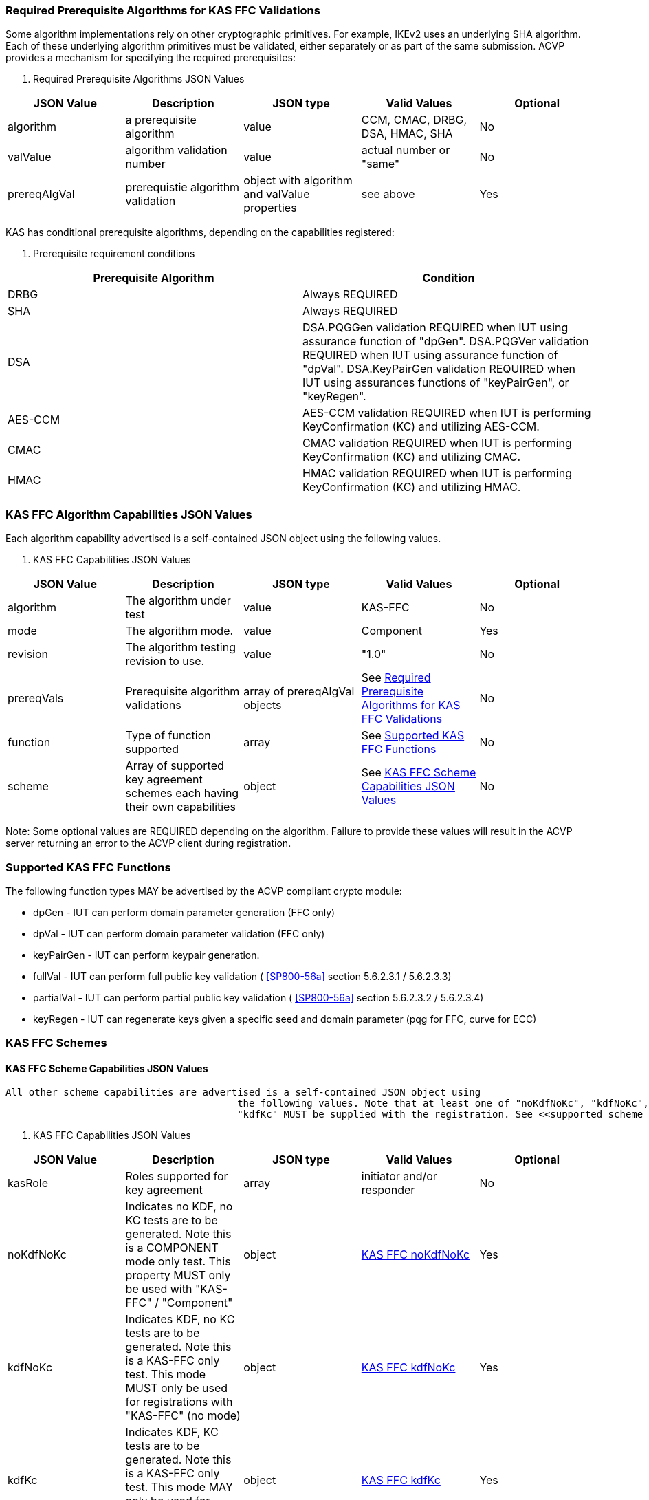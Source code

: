 
[[prereq_algs]]
=== Required Prerequisite Algorithms for KAS FFC Validations

Some algorithm implementations rely on other cryptographic primitives. For
					example, IKEv2 uses an underlying SHA algorithm. Each of these underlying
					algorithm primitives must be validated, either separately or as part of the same
					submission. ACVP provides a mechanism for specifying the required
					prerequisites:



[[rereqs_table]]

[cols="<,<,<,<,<"]
. Required Prerequisite Algorithms JSON Values
|===
| JSON Value| Description| JSON type| Valid Values| Optional

| algorithm| a prerequisite algorithm| value| CCM, CMAC, DRBG, DSA, HMAC, SHA| No
| valValue| algorithm validation number| value| actual number or "same"| No
| prereqAlgVal| prerequistie algorithm validation| object with algorithm and valValue properties| see above| Yes
|===


KAS has conditional prerequisite algorithms, depending on the capabilities
					registered:


[[prereqs_requirements_table]]

[cols="<,<"]
. Prerequisite requirement conditions
|===
| Prerequisite Algorithm| Condition

| DRBG| Always REQUIRED
| SHA| Always REQUIRED
| DSA|  DSA.PQGGen validation REQUIRED when IUT using assurance function of "dpGen".
						DSA.PQGVer validation REQUIRED when IUT using assurance function of "dpVal".
						DSA.KeyPairGen validation REQUIRED when IUT using assurances functions of
						"keyPairGen", or "keyRegen". 
| AES-CCM| AES-CCM validation REQUIRED when IUT is performing KeyConfirmation (KC) and
						utilizing AES-CCM.
| CMAC| CMAC validation REQUIRED when IUT is performing KeyConfirmation (KC) and
						utilizing CMAC.
| HMAC| HMAC validation REQUIRED when IUT is performing KeyConfirmation (KC) and
						utilizing HMAC.
|===




[[cap_ex]]
=== KAS FFC Algorithm Capabilities JSON Values

Each algorithm capability advertised is a self-contained JSON object using the
					following values.



[[caps_table]]

[cols="<,<,<,<,<"]
. KAS FFC Capabilities JSON Values
|===
| JSON Value| Description| JSON type| Valid Values| Optional

| algorithm| The algorithm under test| value| KAS-FFC| No
| mode| The algorithm mode.| value| Component| Yes
| revision| The algorithm testing revision to use.| value| "1.0"| No
| prereqVals| Prerequisite algorithm validations| array of prereqAlgVal objects| See <<prereq_algs>>| No
| function| Type of function supported| array| See <<supported_functions>>| No
| scheme| Array of supported key agreement schemes each having their own
						capabilities| object| See <<supported_schemes>>| No
|===



Note: Some optional values are REQUIRED depending on the algorithm. Failure to
					provide these values will result in the ACVP server returning an error to the
					ACVP client during registration.


[[supported_functions]]
=== Supported KAS FFC Functions

The following function types MAY be advertised by the ACVP compliant crypto
					module:

					
* dpGen - IUT can perform domain parameter generation (FFC only)
* dpVal - IUT can perform domain parameter validation (FFC only)
* keyPairGen - IUT can perform keypair generation.
* fullVal - IUT can perform full public key validation ( <<SP800-56a>> section 5.6.2.3.1 / 5.6.2.3.3) 
* partialVal - IUT can perform partial public key validation ( <<SP800-56a>> section 5.6.2.3.2 / 5.6.2.3.4) 
* keyRegen - IUT can regenerate keys given a specific seed and domain
							parameter (pqg for FFC, curve for ECC)

				


[[schemes]]
=== KAS FFC Schemes


[[supported_schemes]]
==== KAS FFC Scheme Capabilities JSON Values

 All other scheme capabilities are advertised is a self-contained JSON object using
						the following values. Note that at least one of "noKdfNoKc", "kdfNoKc", or
						"kdfKc" MUST be supplied with the registration. See <<supported_scheme_values>> for allowed FFC scheme types. 



[[scheme_caps_table]]

[cols="<,<,<,<,<"]
. KAS FFC Capabilities JSON Values
|===
| JSON Value| Description| JSON type| Valid Values| Optional

| kasRole| Roles supported for key agreement| array| initiator and/or responder| No
| noKdfNoKc| Indicates no KDF, no KC tests are to be generated. Note this is a
							COMPONENT mode only test. This property MUST only be used with "KAS-FFC"
							/ "Component"| object| <<noKdfNoKc>>| Yes
| kdfNoKc| Indicates KDF, no KC tests are to be generated. Note this is a KAS-FFC
							only test. This mode MUST only be used for registrations with "KAS-FFC" (no
							mode)| object| <<kdfNoKc>>| Yes
| kdfKc| Indicates KDF, KC tests are to be generated. Note this is a KAS-FFC only
                            test. This mode MAY only be used for registrations with "KAS-FFC" (no
                            mode)| object| <<kdfKc>>| Yes
|===




[[supported_scheme_values]]
==== Supported KAS FFC Schemes

The following schemes MAY be advertised by the ACVP compliant crypto
						module:


						
* dhHybrid1
* MQV2
* dhEphem - KeyConfirmation not supported.
* dhHybridOneFlow
* MQV1
* dhOneFlow - Can only provide unilateral key confirmation party V to
								party U.
* dhStatic

					


[[kasMode]]
=== KAS FFC Modes


[[noKdfNoKc]]
==== KAS FFC noKdfNoKc

Contains properties REQUIRED for "noKdfNoKc" registration. 



[[noKdfNoKc_table]]

[cols="<,<,<,<,<"]
. NoKdfNoKc Capabilities
|===
| JSON Value| Description| JSON type| Valid Values| Optional

| parameterSet| The parameterSet options for "noKdfNoKc"| object| <<parameter_set>>| No
|===




[[kdfNoKc]]
==== KAS FFC kdfNoKc

Contains properties REQUIRED for "kdfNoKc" registration. 



[[kdfNoKc_table]]

[cols="<,<,<,<,<"]
. kdfNoKc Capabilities
|===
| JSON Value| Description| JSON type| Valid Values| Optional

| kdfOption| The kdf options for "kdfNoKc"| object| <<supported_kdfOption>>| No
| parameterSet| The parameterSet options for "kdfNoKc"| object| <<parameter_set>>| No
|===




[[kdfKc]]
==== KAS FFC kdfKc

Contains properties REQUIRED for "kdfKc" registration. 



[[kdfKc_table]]

[cols="<,<,<,<,<"]
. kdfKc Capabilities
|===
| JSON Value| Description| JSON type| Valid Values| Optional

| kdfOption| The kdf options for "kdfNoKc"| object| <<supported_kdfOption>>| No
| kcOption| The kc options for "kdfNoKc"| object| <<supported_kcOption>>| No
| parameterSet| The parameterSet options for "kdfNoKc"| object| <<parameter_set>>| No
|===




[[parameterSet]]
=== Parameter Sets


[[parameter_set]]
==== KAS FFC Parameter Set

Each parameter set advertised is a self-contained JSON object using the
						following values. Note that at least one parameter set ("fb", "fc") MUST be provided.



[[parameter_set_table]]

[cols="<,<,<,<,<"]
. KAS FFC Parameter Set Capabilities JSON Values
|===
| JSON Value| Description| JSON type| Valid Values| Optional

| fb| The fb parameter set| object| See <<parameter_set_details>>| Yes
| fc| The fc parameter set| object| See <<parameter_set_details>>| Yes
|===




[[parameter_set_details]]
==== KAS FFC Parameter Set Details

fb/fc changes minimum allowed values on options.

fb: Len p - 2048, Len q - 224, min hash len - 224, min keySize - 112, min
						macSize - 64

fc: Len p - 2048, Len q - 256, min hash len - 256, min keySize - 128, min
						macSize - 64

"noKdfNoKc" REQUIRES "hashAlg"

"kdfNoKc" REQUIRES "hashAlg" and at least one valid MAC registration

"kdfKc" REQUIRES "hashAlg" and at least one valid MAC registration



[[parameter_set_details_table]]

[cols="<,<,<,<,<"]
. KAS FFC Parameter Set Details Capabilities JSON Values
|===
| JSON Value| Description| JSON type| Valid Values| Optional

| hashAlg| The hash algorithms to use for DSA (and noKdfNoKc)| array| See <<supported_hashAlg>>| Yes
| macOption| The macOption(s) to use with "kdfNoKc" and/or "kdfKc"| object| See <<supported_macOption>>| Yes
|===




[[supported_hashAlg]]
=== Supported Hash Algorithm Methods

The following SHA methods MAY be advertised by the ACVP compliant crypto
					module:


					
* SHA2-224
* SHA2-256
* SHA2-384
* SHA2-512

				


[[supported_macOption]]
=== Supported KAS FFC MAC Options

The following MAC options MAY be advertised for registration under a "kdfNoKc" and
					"kdfKc" kasMode:


					
* AES-CCM
* CMAC
* HMAC-SHA2-224
* HMAC-SHA2-256
* HMAC-SHA2-384
* HMAC-SHA2-512

				



[[macOption_details_table]]

[cols="<,<,<,<,<"]
. KAS FFC Mac Option Details
|===
| JSON Value| Description| JSON type| Valid Values| Optional

| keyLen| The supported keyLens for the selected MAC.| Domain|  AES based MACs limited to 128, 192, 256. HashAlg based MACs mod 8. All
						keySizes minimum MUST conform to parameter set requirements See <<parameter_set_details>> . | No
| nonceLen| The nonce len for use with AES-CCM mac| value| Input as bits, 56-104, odd byte values only (7-13). Additionally minimum MUST
						conform to parameter set requirements See <<parameter_set_details>> . | Yes (REQUIRED for AES-CCM)
| macLen| The mac len for use with mac| value| Input as bits, mod 8, minimum MUST conform to parameter set requirements See
							<<parameter_set_details>> , maximum MAY NOT exceed block
						size.. | Yes (REQUIRED for AES-CCM)
|===




[[supported_kdfOption]]
=== Supported KAS FFC KDF Options

The following MAC options are available for registration under a "kdfNoKc" and
					"kdfKc" kasMode:


					
* concatenation
* asn1

				



[[kdfOption_details_table]]

[cols="<,<,<,<,<"]
. KAS FFC KDF Option Details
|===
| JSON Value| Description| JSON type| Valid Values| Optional

| oiPattern| The OI pattern to use for constructing OtherInformation.| value| See <<oiPatternConstruction>> . | No
|===




[[oiPatternConstruction]]
==== Other Information Construction

 Some IUTs MAY require a specific pattern for the OtherInfo portion of the KDFs
						for KAS. An "oiPattern" is specified in the KDF registration to accommodate
						such requirements. Regardless of the oiPattern specified, the OI bitlength
						MUST be 240 for FFC, and 376 for ECC. The OI will be padded with random bits
						(or the most significant bits utilized) when the specified OI pattern does
						not meet the bitlength requirement 

Pattern candidates:


						
* literal[123456789ABCDEF] 
** uses the specified hex within "[]". literal[123456789ABCDEF]
										substitutes "123456789ABCDEF" in place of the field

							
* uPartyInfo 
** uPartyId { || dkmNonce } 
*** dkmNonce is provided by party u for static
												schemes

									

							
* vPartyInfo 
** vPartyId

							
* counter 
** 32bit counter starting at "1" (0x00000001)

							

					

Example (Note that party U is the server in this case "434156536964", party V
						is the IUT "a1b2c3d4e5", using an FFC non-static scheme):


						
* "concatenation" :
								"literal[123456789CAFECAFE]||uPartyInfo||vPartyInfo"

					

Evaluated as:


						
* "123456789CAFECAFE434156536964a1b2c3d4e5b16c5f78ef56e8c14a561"
* "b16c5f78ef56e8c14a561" are random bits applied to meet length
								requirements

					


[[supported_kcOption]]
=== Supported KAS FFC KC Options

The following KC options are available for registration under a "kdfKc"
					kasMode:



[[kcOption_details_table]]

[cols="<,<,<,<,<"]
. KAS FFC KC Option Details Capabilities
|===
| JSON Value| Description| JSON type| Valid Values| Optional

| kcRole| The role(s) the IUT is to act as for KeyConfirmation.| array| provider/recipient| No
| kcType| The type(s) the IUT is to act as for KeyConfirmation.| array| unilateral/bilateral| No
| nonceType| The nonce type(s) the IUT is to use for KeyConfirmation.| array| randomNonce, timestamp, sequence, timestampSequence| No
|===




[[app-reg-ex]]
=== Example KAS FFC Capabilities JSON Object

The following is a example JSON object advertising support for KAS FFC.

[align=left,alt=,type=]
....
                        
{
	"algorithm": "KAS-FFC",
	"revision": "1.0",
	"prereqVals": [{
			"algorithm": "DSA",
			"valValue": "123456"
		},
		{
			"algorithm": "DRBG",
			"valValue": "123456"
		},
		{
			"algorithm": "SHA",
			"valValue": "123456"
		},
		{
			"algorithm": "CCM",
			"valValue": "123456"
		},
		{
			"algorithm": "CMAC",
			"valValue": "123456"
		},
		{
			"algorithm": "HMAC",
			"valValue": "123456"
		}
	],
	"function": ["keyPairGen", "dpGen"],
	"scheme": {
		"dhEphem": {
			"kasRole": ["initiator", "responder"],
			"kdfNoKc": {
				"kdfOption": {
					"concatenation": "uPartyInfo||vPartyInfo",
					"ASN1": "uPartyInfo||vPartyInfo"
				},
				"parameterSet": {
					"fc": {
						"hashAlg": ["SHA2-224", "SHA2-256"],
						"macOption": {
							"AES-CCM": {
								"keyLen": [128],
								"nonceLen": 56,
								"macLen": 64
							}
						}
					}
				}
			}
		},
		"mqv1": {
			"kasRole": ["initiator", "responder"],
			"kdfNoKc": {
				"kdfOption": {
					"concatenation": "uPartyInfo||vPartyInfo",
					"ASN1": "uPartyInfo||vPartyInfo"
				},
				"parameterSet": {
					"fc": {
						"hashAlg": ["SHA2-224", "SHA2-256"],
						"macOption": {
							"AES-CCM": {
								"keyLen": [128],
								"nonceLen": 56,
								"macLen": 64
							}
						}
					}
				}
			},
			"kdfKc": {
				"KcOption": {
					"KcRole": [
						"provider",
						"recipient"
					],
					"KcType": [
						"unilateral",
						"bilateral"
					],
					"NonceType": [
						"randomNonce"
					]
				},
				"kdfOption": {
					"concatenation": "uPartyInfo||vPartyInfo",
					"ASN1": "uPartyInfo||vPartyInfo"
				},
				"parameterSet": {
					"fb": {
						"hashAlg": ["SHA2-224"],
						"macOption": {
							"AES-CCM": {
								"keyLen": [128],
								"nonceLen": 56,
								"macLen": 64
							}
						}
					},
					"fc": {
						"hashAlg": ["SHA2-256"],
						"macOption": {
							"AES-CCM": {
								"keyLen": [128],
								"nonceLen": 56,
								"macLen": 64
							}
						}
					}
				}
			}
		}
	}
}
            
                    
....



[[app-reg-component-ex]]
=== Example KAS FFC Component Capabilities JSON Object

The following is a example JSON object advertising support for KAS FFC.

[align=left,alt=,type=]
....
                        
{
	"algorithm": "KAS-FFC",
	"mode": "Component",
	"revision": "1.0",
	"prereqVals": [{
			"algorithm": "DSA",
			"valValue": "123456"
		},
		{
			"algorithm": "DRBG",
			"valValue": "123456"
		},
		{
			"algorithm": "SHA",
			"valValue": "123456"
		},
		{
			"algorithm": "CCM",
			"valValue": "123456"
		},
		{
			"algorithm": "CMAC",
			"valValue": "123456"
		},
		{
			"algorithm": "HMAC",
			"valValue": "123456"
		}
	],
	"function": ["keyPairGen", "dpGen"],
	"scheme": {
		"dhEphem": {
			"kasRole": ["initiator", "responder"],
			"noKdfNoKc": {
				"parameterSet": {
					"fb": {
						"hashAlg": ["SHA2-224", "SHA2-256"]
					}
				}
			}
		},
		"mqv1": {
			"kasRole": ["initiator", "responder"],
			"noKdfNoKc": {
				"parameterSet": {
					"fb": {
						"hashAlg": ["SHA2-224", "SHA2-256"]
					}
				}
			}
		}
	}
}
            
                    
....



[[generation_reqs_per_scheme]]
== Generation requirements per party per scheme

The various schemes of KAS all have their own requirements as to keys and nonces per
				scheme, per party. The below table demonstrates those generation requirements:



[[scheme_generation_requirements]]

[cols="<,<,<,<,<,<,<,<,<"]
. Required Party Generation Obligations
|===
| Scheme| KasMode| KasRole| KeyConfirmationRole| KeyConfirmationDirection| StaticKeyPair| EphemeralKeyPair| EphemeralNonce| DkmNonce

| DhHybrid1| NoKdfNoKc| InitiatorPartyU| None| None| True| True| False| False
| DhHybrid1| NoKdfNoKc| ResponderPartyV| None| None| True| True| False| False
| DhHybrid1| KdfNoKc| InitiatorPartyU| None| None| True| True| False| False
| DhHybrid1| KdfNoKc| ResponderPartyV| None| None| True| True| False| False
| DhHybrid1| KdfKc| InitiatorPartyU| Provider| Unilateral| True| True| False| False
| DhHybrid1| KdfKc| InitiatorPartyU| Provider| Bilateral| True| True| False| False
| DhHybrid1| KdfKc| InitiatorPartyU| Recipient| Unilateral| True| True| False| False
| DhHybrid1| KdfKc| InitiatorPartyU| Recipient| Bilateral| True| True| False| False
| DhHybrid1| KdfKc| ResponderPartyV| Provider| Unilateral| True| True| False| False
| DhHybrid1| KdfKc| ResponderPartyV| Provider| Bilateral| True| True| False| False
| DhHybrid1| KdfKc| ResponderPartyV| Recipient| Unilateral| True| True| False| False
| DhHybrid1| KdfKc| ResponderPartyV| Recipient| Bilateral| True| True| False| False
| Mqv2| NoKdfNoKc| InitiatorPartyU| None| None| True| True| False| False
| Mqv2| NoKdfNoKc| ResponderPartyV| None| None| True| True| False| False
| Mqv2| KdfNoKc| InitiatorPartyU| None| None| True| True| False| False
| Mqv2| KdfNoKc| ResponderPartyV| None| None| True| True| False| False
| Mqv2| KdfKc| InitiatorPartyU| Provider| Unilateral| True| True| False| False
| Mqv2| KdfKc| InitiatorPartyU| Provider| Bilateral| True| True| False| False
| Mqv2| KdfKc| InitiatorPartyU| Recipient| Unilateral| True| True| False| False
| Mqv2| KdfKc| InitiatorPartyU| Recipient| Bilateral| True| True| False| False
| Mqv2| KdfKc| ResponderPartyV| Provider| Unilateral| True| True| False| False
| Mqv2| KdfKc| ResponderPartyV| Provider| Bilateral| True| True| False| False
| Mqv2| KdfKc| ResponderPartyV| Recipient| Unilateral| True| True| False| False
| Mqv2| KdfKc| ResponderPartyV| Recipient| Bilateral| True| True| False| False
| DhEphem| NoKdfNoKc| InitiatorPartyU| None| None| False| True| False| False
| DhEphem| NoKdfNoKc| ResponderPartyV| None| None| False| True| False| False
| DhEphem| KdfNoKc| InitiatorPartyU| None| None| False| True| False| False
| DhEphem| KdfNoKc| ResponderPartyV| None| None| False| True| False| False
| DhHybridOneFlow| NoKdfNoKc| InitiatorPartyU| None| None| True| True| False| False
| DhHybridOneFlow| NoKdfNoKc| ResponderPartyV| None| None| True| False| False| False
| DhHybridOneFlow| KdfNoKc| InitiatorPartyU| None| None| True| True| False| False
| DhHybridOneFlow| KdfNoKc| ResponderPartyV| None| None| True| False| False| False
| DhHybridOneFlow| KdfKc| InitiatorPartyU| Provider| Unilateral| True| True| False| False
| DhHybridOneFlow| KdfKc| InitiatorPartyU| Provider| Bilateral| True| True| False| False
| DhHybridOneFlow| KdfKc| InitiatorPartyU| Recipient| Unilateral| True| True| False| False
| DhHybridOneFlow| KdfKc| InitiatorPartyU| Recipient| Bilateral| True| True| False| False
| DhHybridOneFlow| KdfKc| ResponderPartyV| Provider| Unilateral| True| False| False| False
| DhHybridOneFlow| KdfKc| ResponderPartyV| Provider| Bilateral| True| False| True| False
| DhHybridOneFlow| KdfKc| ResponderPartyV| Recipient| Unilateral| True| False| True| False
| DhHybridOneFlow| KdfKc| ResponderPartyV| Recipient| Bilateral| True| False| True| False
| Mqv1| NoKdfNoKc| InitiatorPartyU| None| None| True| True| False| False
| Mqv1| NoKdfNoKc| ResponderPartyV| None| None| True| False| False| False
| Mqv1| KdfNoKc| InitiatorPartyU| None| None| True| True| False| False
| Mqv1| KdfNoKc| ResponderPartyV| None| None| True| False| False| False
| Mqv1| KdfKc| InitiatorPartyU| Provider| Unilateral| True| True| False| False
| Mqv1| KdfKc| InitiatorPartyU| Provider| Bilateral| True| True| False| False
| Mqv1| KdfKc| InitiatorPartyU| Recipient| Unilateral| True| True| False| False
| Mqv1| KdfKc| InitiatorPartyU| Recipient| Bilateral| True| True| False| False
| Mqv1| KdfKc| ResponderPartyV| Provider| Unilateral| True| False| False| False
| Mqv1| KdfKc| ResponderPartyV| Provider| Bilateral| True| False| True| False
| Mqv1| KdfKc| ResponderPartyV| Recipient| Unilateral| True| False| True| False
| Mqv1| KdfKc| ResponderPartyV| Recipient| Bilateral| True| False| True| False
| DhOneFlow| NoKdfNoKc| InitiatorPartyU| None| None| False| True| False| False
| DhOneFlow| NoKdfNoKc| ResponderPartyV| None| None| True| False| False| False
| DhOneFlow| KdfNoKc| InitiatorPartyU| None| None| False| True| False| False
| DhOneFlow| KdfNoKc| ResponderPartyV| None| None| True| False| False| False
| DhOneFlow| KdfKc| InitiatorPartyU| Recipient| Unilateral| False| True| False| False
| DhOneFlow| KdfKc| ResponderPartyV| Provider| Unilateral| True| False| False| False
| DhStatic| NoKdfNoKc| InitiatorPartyU| None| None| True| False| False| False
| DhStatic| NoKdfNoKc| ResponderPartyV| None| None| True| False| False| False
| DhStatic| KdfNoKc| InitiatorPartyU| None| None| True| False| False| True
| DhStatic| KdfNoKc| ResponderPartyV| None| None| True| False| False| False
| DhStatic| KdfKc| InitiatorPartyU| Provider| Unilateral| True| False| False| True
| DhStatic| KdfKc| InitiatorPartyU| Provider| Bilateral| True| False| False| True
| DhStatic| KdfKc| InitiatorPartyU| Recipient| Unilateral| True| False| False| True
| DhStatic| KdfKc| InitiatorPartyU| Recipient| Bilateral| True| False| False| True
| DhStatic| KdfKc| ResponderPartyV| Provider| Unilateral| True| False| False| False
| DhStatic| KdfKc| ResponderPartyV| Provider| Bilateral| True| False| True| False
| DhStatic| KdfKc| ResponderPartyV| Recipient| Unilateral| True| False| True| False
| DhStatic| KdfKc| ResponderPartyV| Recipient| Bilateral| True| False| True| False
|===

